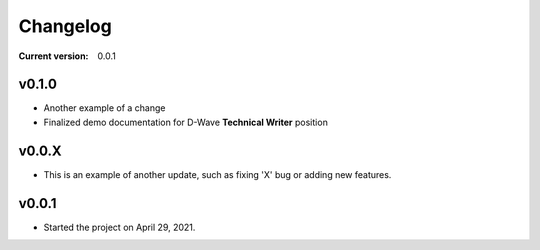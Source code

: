 
.. _changelog:

Changelog
=========


:Current version: 
    
    0.0.1


v0.1.0
^^^^^^

* Another example of a change 
* Finalized demo documentation for D-Wave **Technical Writer** position



v0.0.X
^^^^^^

* This is an example of another update, such as fixing 'X' bug or adding new features.


v0.0.1
^^^^^^

* Started the project on April 29, 2021.

